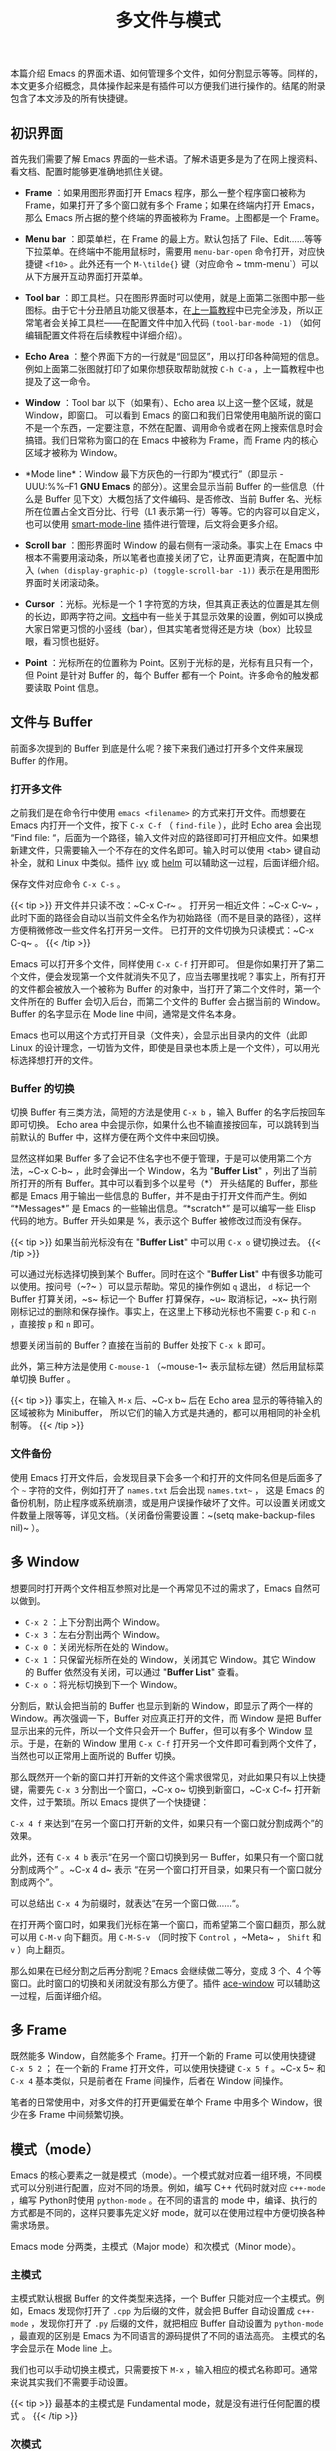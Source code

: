#+TITLE: 多文件与模式
#+WEIGHT: 3

本篇介绍 Emacs 的界面术语、如何管理多个文件，如何分割显示等等。同样的，本文更多介绍概念，具体操作起来是有插件可以方便我们进行操作的。结尾的附录包含了本文涉及的所有快捷键。

** 初识界面

首先我们需要了解 Emacs 界面的一些术语。了解术语更多是为了在网上搜资料、看文档、配置时能够更准确地抓住关键。

- *Frame* ：如果用图形界面打开 Emacs 程序，那么一整个程序窗口被称为 Frame，如果打开了多个窗口就有多个 Frame；如果在终端内打开 Emacs，那么 Emacs 所占据的整个终端的界面被称为 Frame。上图都是一个 Frame。

- *Menu bar* ：即菜单栏，在 Frame 的最上方。默认包括了 File、Edit……等等下拉菜单。在终端中不能用鼠标时，需要用 ~menu-bar-open~ 命令打开，对应快捷键 ~<f10>~ 。此外还有一个 ~M-\tilde{}~ 键（对应命令 ~ tmm-menu`）可以从下方展开互动界面打开菜单。

- *Tool bar* ：即工具栏。只在图形界面时可以使用，就是上面第二张图中那一些图标。由于它十分丑陋且功能又很基本，在[[../basic][上一篇教程]]中已完全涉及，所以正常笔者会关掉工具栏——在配置文件中加入代码 ~(tool-bar-mode -1)~ （如何编辑配置文件将在后续教程中详细介绍）。

- *Echo Area* ：整个界面下方的一行就是“回显区”，用以打印各种简短的信息。例如上面第二张图就打印了如果你想获取帮助就按 ~C-h C-a~ ，上一篇教程中也提及了这一命令。

#+NAME: emacs-gui
[[../../images/emacs-book/buffer/emacs-gui.png]]

- *Window* ：Tool bar 以下（如果有）、Echo area 以上这一整个区域，就是 Window，即窗口。 可以看到 Emacs 的窗口和我们日常使用电脑所说的窗口不是一个东西，一定要注意，不然在配置、调用命令或者在网上搜索信息时会搞错。我们日常称为窗口的在 Emacs 中被称为 Frame，而 Frame 内的核心区域才被称为 Window。

- *Mode line*：Window 最下方灰色的一行即为“模式行”（即显示 -UUU:%%--F1 *GNU Emacs* 的部分）。这里会显示当前 Buffer 的一些信息（什么是 Buffer 见下文）大概包括了文件编码、是否修改、当前 Buffer 名、光标所在位置占全文百分比、行号（L1 表示第一行）等等。它的内容可以自定义，也可以使用 [[https://github.com/Malabarba/smart-mode-line][smart-mode-line]] 插件进行管理，后文将会更多介绍。

- *Scroll bar* ：图形界面时 Window 的最右侧有一滚动条。事实上在 Emacs 中根本不需要用滚动条，所以笔者也直接关闭了它，让界面更清爽，在配置中加入 ~(when (display-graphic-p) (toggle-scroll-bar -1))~ 表示在是用图形界面时关闭滚动条。

- *Cursor* ：光标。光标是一个 1 字符宽的方块，但其真正表达的位置是其左侧的长边，即两字符之间。[[https://www.gnu.org/software/emacs/manual/html_node/emacs/Cursor-Display.html][文档]]中有一些关于其显示效果的设置，例如可以换成大家日常更习惯的小竖线（bar），但其实笔者觉得还是方块（box）比较显眼，看习惯也挺好。

- *Point* ：光标所在的位置称为 Point。区别于光标的是，光标有且只有一个，但 Point 是针对 Buffer 的，每个 Buffer 都有一个 Point。许多命令的触发都要读取 Point 信息。

** 文件与 Buffer

前面多次提到的 Buffer 到底是什么呢？接下来我们通过打开多个文件来展现 Buffer 的作用。

*** 打开多文件

之前我们是在命令行中使用 ~emacs <filename>~ 的方式来打开文件。而想要在 Emacs 内打开一个文件，按下 ~C-x C-f~ （ ~find-file~ ），此时 Echo area 会出现 “Find file: “，后面为一个路径，输入文件对应的路径即可打开相应文件。如果想新建文件，只需要输入一个不存在的文件名即可。输入时可以使用 <tab> 键自动补全，就和 Linux 中类似。插件 [[https://github.com/abo-abo/swiper][ivy]] 或 [[https://emacs-helm.github.io/helm/][helm]] 可以辅助这一过程，后面详细介绍。

保存文件对应命令 ~C-x C-s~ 。

{{< tip >}}
开文件并只读不改：~C-x C-r~ 。 打开另一相近文件：~C-x C-v~ ，此时下面的路径会自动以当前文件全名作为初始路径（而不是目录的路径），这样方便稍微修改一些文件名打开另一文件。 已打开的文件切换为只读模式：~C-x C-q~ 。
{{< /tip >}}

Emacs 可以打开多个文件，同样使用 ~C-x C-f~ 打开即可。 但是你如果打开了第二个文件，便会发现第一个文件就消失不见了，应当去哪里找呢？事实上，所有打开的文件都会被放入一个被称为 Buffer 的对象中，当打开了第二个文件时，第一个文件所在的 Buffer 会切入后台，而第二个文件的 Buffer 会占据当前的 Window。Buffer 的名字显示在 Mode line 中间，通常是文件名本身。

Emacs 也可以用这个方式打开目录（文件夹），会显示出目录内的文件（此即 Linux 的设计理念，一切皆为文件，即使是目录也本质上是一个文件），可以用光标选择想打开的文件。

*** Buffer 的切换

切换 Buffer 有三类方法，简短的方法是使用 ~C-x b~ ，输入 Buffer 的名字后按回车即可切换。 Echo area 中会提示你，如果什么也不输直接按回车，可以跳转到当前默认的 Buffer 中，这样方便在两个文件中来回切换。

显然这样如果 Buffer 多了会记不住名字也不便于管理，于是可以使用第二个方法，~C-x C-b~ ，此时会弹出一个 Window，名为 "*Buffer List*" ，列出了当前所打开的所有 Buffer。其中可以看到多个以星号（*） 开头结尾的 Buffer，那些都是 Emacs 用于输出一些信息的 Buffer，并不是由于打开文件而产生。例如 “*Messages*” 是 Emacs 的一些输出信息。“*scratch*” 是可以编写一些 Elisp 代码的地方。Buffer 开头如果是 %，表示这个 Buffer 被修改过而没有保存。

{{< tip >}}
如果当前光标没有在 "*Buffer List*" 中可以用 ~C-x o~ 键切换过去。
{{< /tip >}}

#+NAME: emacs-buffer-list
[[../../images/emacs-book/buffer/buffer-list.png]]

可以通过光标选择切换到某个 Buffer。同时在这个 "*Buffer List*" 中有很多功能可以使用。按问号（~?~ ）可以显示帮助。常见的操作例如 ~q~ 退出， ~d~ 标记一个 Buffer 打算关闭，~s~ 标记一个 Buffer 打算保存，~u~ 取消标记，~x~ 执行刚刚标记过的删除和保存操作。事实上，在这里上下移动光标也不需要 ~C-p~ 和 ~C-n~ ，直接按 ~p~ 和 ~n~ 即可。

想要关闭当前的 Buffer？直接在当前的 Buffer 处按下 ~C-x k~ 即可。

此外，第三种方法是使用 ~C-mouse-1~ （~mouse-1~ 表示鼠标左键）然后用鼠标菜单切换 Buffer 。

{{< tip >}}
事实上，在输入 ~M-x~ 后、~C-x b~ 后在 Echo area 显示的等待输入的区域被称为 Minibuffer， 所以它们的输入方式是共通的，都可以用相同的补全机制等。
{{< /tip >}}

*** 文件备份

使用 Emacs 打开文件后，会发现目录下会多一个和打开的文件同名但是后面多了个 ~~~ 字符的文件，例如打开了 ~names.txt~ 后会出现 ~names.txt~~ ， 这是 Emacs 的备份机制，防止程序或系统崩溃，或是用户误操作破坏了文件。可以设置关闭或文件数量上限等等，详见文档。（关闭备份需要设置：~(setq make-backup-files nil)~ ）。

** 多 Window

想要同时打开两个文件相互参照对比是一个再常见不过的需求了，Emacs 自然可以做到。

- ~C-x 2~ ：上下分割出两个 Window。
- ~C-x 3~ ：左右分割出两个 Window。
- ~C-x 0~ ：关闭光标所在处的 Window。
- ~C-x 1~ ：只保留光标所在处的 Window，关闭其它 Window。其它 Window 的 Buffer 依然没有关闭，可以通过 "*Buffer List*" 查看。
- ~C-x o~ ：将光标切换到下一个 Window。

分割后，默认会把当前的 Buffer 也显示到新的 Window，即显示了两个一样的 Window。再次强调一下，Buffer 对应真正打开的文件，而 Window 是把 Buffer 显示出来的元件，所以一个文件只会开一个 Buffer，但可以有多个 Window 显示。于是，在新的 Window 里用 ~C-x C-f~ 打开另一个文件即可看到两个文件了，当然也可以正常用上面所说的 Buffer 切换。

那么既然开一个新的窗口并打开新的文件这个需求很常见，对此如果只有以上快捷键，需要先 ~C-x 3~ 分割出一个窗口，~C-x o~ 切换到新窗口，~C-x C-f~ 打开新文件，过于繁琐。所以 Emacs 提供了一个快捷键：

~C-x 4 f~ 来达到“在另一个窗口打开新的文件，如果只有一个窗口就分割成两个”的效果。

此外，还有 ~C-x 4 b~ 表示“在另一个窗口切换到另一 Buffer，如果只有一个窗口就分割成两个” 。~C-x 4 d~ 表示 “在另一个窗口打开目录，如果只有一个窗口就分割成两个”。

可以总结出 ~C-x 4~ 为前缀时，就表达“在另一个窗口做……“。

在打开两个窗口时，如果我们光标在第一个窗口，而希望第二个窗口翻页，那么就可以用 ~C-M-v~ 向下翻页。用 ~C-M-S-v~ （同时按下 ~Control~ ，~Meta~ ， ~Shift~ 和 ~v~ ）向上翻页。

那么如果在已经分割之后再分割呢？Emacs 会继续做二等分，变成 3 个、4 个等窗口。此时窗口的切换和关闭就没有那么方便了。插件 [[https://github.com/abo-abo/ace-window][ace-window]] 可以辅助这一过程，后面详细介绍。

** 多 Frame

既然能多 Window，自然能多个 Frame。打开一个新的 Frame 可以使用快捷键 ~C-x 5 2~ ； 在一个新的 Frame 打开文件，可以使用快捷键 ~C-x 5 f~ 。~C-x 5~ 和 ~C-x 4~ 基本类似，只是前者在 Frame 间操作，后者在 Window 间操作。

笔者的日常使用中，对多文件的打开更偏爱在单个 Frame 中用多个 Window，很少在多 Frame 中间频繁切换。

** 模式（mode）

Emacs 的核心要素之一就是模式（mode）。一个模式就对应着一组环境，不同模式可以分别进行配置，应对不同的场景。例如，编写 C++ 代码时就对应 ~c++-mode~ ，编写 Python时使用 ~python-mode~ 。在不同的语言的 mode 中，编译、执行的方式都是不同的，这样只要事先定义好 mode，就可以在使用过程中方便切换各种需求场景。

Emacs mode 分两类，主模式（Major mode）和次模式（Minor mode）。

*** 主模式

主模式默认根据 Buffer 的文件类型来选择，一个 Buffer 只能对应一个主模式。例如，Emacs 发现你打开了 ~.cpp~ 为后缀的文件，就会把 Buffer 自动设置成 ~c++-mode~ ，发现你打开了 ~.py~ 后缀的文件，就把相应 Buffer 自动设置为 ~python-mode~ ，最直观的区别是 Emacs 为不同语言的源码提供了不同的语法高亮。 主模式的名字会显示在 Mode line 上。

我们也可以手动切换主模式，只需要按下 ~M-x~ ，输入相应的模式名称即可。通常来说其实我们不需要手动设置。

{{< tip >}}
最基本的主模式是 Fundamental mode，就是没有进行任何配置的模式 。
{{< /tip >}}

*** 次模式

同一个 Buffer 可以有多个次模式，次模式可以进一步调整、增加一些配置。通常来说，插件都是靠次模式来起作用的。当我们安装插件时，插件的官网会提示如何设置这个插件，其中大多都会使用次模式。

官网中列出了一些[[https://www.gnu.org/software/emacs/manual/html_node/emacs/Minor-Modes.html][常用次模式]]。下一篇教程的配置中，笔者会直接列出其中常用的几个是如何设置的。

*** Mode hook

每一个主模式都对应着一个 Mode hook，hook 是挂钩的意思，Mode hook 的作用就是当启动一个主模式时，自动执行一些已经“挂钩”到这个主模式的函数或次模式。由此，我们可以自由地向一个主模式上挂上各种功能，在启动这个主模式时就可以自动跟随着一起启动。

Mode hook 的名字通常就是“主模式名-hook”。例如，我们希望在主模式“文本文件模式” ~text-mode~ 时启动次模式“检查拼写” ~flyspell-mode~ ，我们就可以这样写配置：

#+begin_src elisp
  (add-hook 'text-mode-hook 'flyspell-mode)
#+end_src

  这样当我们打开 txt 文件时，会自动开启检查拼写功能。

  ~text-mode~ 是基于文本的文件的一个主模式，有一些其它主模式是由它派生，例如 ~html-mode~ 。而相对的，还有编程模式 ~prog-mode~ ，各种编程语言对应的主模式都是由它派生，包括我们上文提到的 ~c++-mode~ 和 ~python-mode~ 。那么如果我们希望在任何编程语言时都有一些共同需要的功能，例如编程时我们希望有代码块折叠功能，就为 ~prog-mode-hook~ 挂上相应功能就好。

#+begin_src elisp
  (add-hook 'prog-mode-hook #'hs-minor-mode)
#+end_src

在下一篇教程中，我们会进一步讨论这些应该如何配置更好。

** 目录（文件夹）操作

[[https://www.gnu.org/software/emacs/manual/html_node/emacs/Dired.html][Dired]]，即 Directory Editor，是 Emacs 自带的用以处理目录和文件的功能。常见的操作例如删除文件、将文件从一处拷贝至另一处，更高级的操作如对比两个文件的异同、更改权限、链接文件等等，都可以通过 Dired 实现。

启动 Dired 非常简单，只需要按下 ~C-x C-f~ ，输入一个目录（文件夹）而非文件，就会进入 Dired。更标准的方式是按 ~C-x d~ 或调用 ~M-x~ ~dired~ 命令然后输入一个目录的名字启动，但前者与打开文件的快捷键相同，更易记忆。

#+NAME: emacs-buffer-list
[[../../images/emacs-book/buffer/dired.png]]

当已经打开了一个文件时，输入 ~C-x C-j~ 可以打开当前文件所在的目录。

Dired 会把目录下的文件都列出来，随后用户可以对文件进行操作。此时可以按下 ~h~ （Help）来打开帮助，读者可以翻到下面的 "Keybindings"，里面列出了所有在 Dired 中可以使用的命令。

Dired 基本操作逻辑为，通过光标上下移动（此时不需要按 ~Control~ 而直接按 ~p~ 和 ~n~ 就可以上下移动光标）到相应文件上，按下一个命令快捷键来对该文件调用命令。想要批量操作，只需要按 ~m~ （Mark）就可以选择，按 ~u~ （Unmark） 来取消选择。批量删除时，按 ~d~ （Delete）标记删除，按 ~x~ （Execute）执行删除。

可以执行的命令全都在 "Keybindings" 中罗列，读者只需要自行查阅即可。

这里举一个简单的例子，我们想要将 ~a.txt~ 和 ~b.txt~ 文件挪到 ~subdir~ 中，首先我们可以对 ~subdir~ 按下 ~i~ 来展开这个子目录， 随后对两个文本文件按下 ~m~ 标记， 然后按下 ~R~ （Rename） ，在回显区输入 ~~/Code/Emacs/Test/subdir/~ ，按下回车。

{{< tip >}}
这里熟悉 Linux 的读者应该清楚， 移动文件的本质就是重命名（Rename），所以 Dired 里没有所谓的”移动“这个操作，而只有重命名。
{{< /tip >}}

#+NAME: emacs-buffer-list
[[../../images/emacs-book/buffer/dired-2.png]]

** 总结

以上内容介绍了 Emacs 界面的术语，如何打开多个文件，如何在多个 Buffer 之间切换和如何使用多个 Window 和 Frame。希望读者多进行尝试，感受一下细节。如果熟练掌握到现在为止的内容，读者应当可以满足编辑文本方面的基本需求了。

** 命令列表

| 操作描述                    | 快捷键     | 命令名                         |
|---------------------------+-----------+-------------------------------|
| 下拉菜单栏                  | <f10>     | menu-bar-open                 |
| 互动菜单栏                  | M-`       | tmm-menubar                   |
| 打开文件                    | C-x C-f   | find-file                     |
| 保存文件                    | C-x C-s   | save-buffer                   |
| 打开并只读文件              | C-x C-r   | find-file-read-only           |
| 打开另一相近文件             | C-x C-v   | find-alternate-file           |
| 只读模式                    | C-x C-q   | read-only-mode                |
| 切换到 Buffer              | C-x b     | switch-to-buffer              |
| 列出 Buffer                | C-x C-b   | list-buffers                  |
| 关闭 Buffer                | C-x k     | kill-buffer                   |
| 鼠标列出 Buffer             | C-mouse-1 | mouse-buffer-menu             |
| 上下分割出 Window           | C-x 2     | split-window-below            |
| 左右分割出 Window           | C-x 3     | split-window-right            |
| 关闭当前 Window             | C-x 0     | delete-window                 |
| 只保留当前 Window           | C-x 1     | delete-other-windows          |
| 切换到另一 Window           | C-x o     | other-window                  |
| 在另一 Window 中打开文件     | C-x 4 f   | find-file-other-window        |
| 在另一 Window 中切换 Buffer | C-x 4 b   | switch-to-buffer-other-window |
| 在另一 Window 中打开目录     | C-x 4 d   | dired-other-window            |
| 创建新的 Frame              | C-x 5 2   | make-frame-command            |
| 在另一 Frame 中打开文件      | C-x 5 f   | find-file-other-frame         |
| 让另一 Window 向下翻页      | C-M-v     | scroll-other-window           |
| 让另一 Window 向上翻页      | C-M-S-v   | scroll-other-window-down      |
